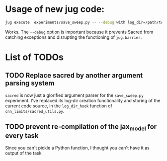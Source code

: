 * Usage of new jug code: 
 #+BEGIN_SRC sh
  jug execute  experiments/save_sweep.py -- --debug with log_dir=/path/to/experiment N_train=40 N_test=20 model=Myrtle10_split_cpu seed=848335
 #+END_SRC
  

  Works. The ~--debug~ option is important because it prevents Sacred from
  catching exceptions and disrupting the functioning of ~jug.barrier~.
  
* List of TODOs 
** TODO Replace sacred by another argument parsing system
   ~sacred~ is now just a glorified argument parser for the ~save_sweep.py~
   experiment. I've replaced its log-dir creation functionality and storing of
   the current code source, in the ~log_dir_hook~ function of
   ~cnn_limits/sacred_utils.py~.
   
** TODO prevent re-compilation of the jax_model for every task 
   Since you can't pickle a Python function, I thought you can't have it as
   output of the task
